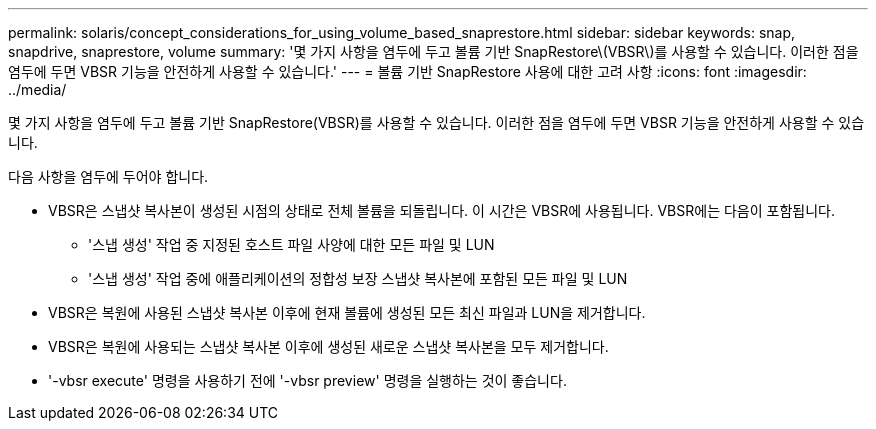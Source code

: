 ---
permalink: solaris/concept_considerations_for_using_volume_based_snaprestore.html 
sidebar: sidebar 
keywords: snap, snapdrive, snaprestore, volume 
summary: '몇 가지 사항을 염두에 두고 볼륨 기반 SnapRestore\(VBSR\)를 사용할 수 있습니다. 이러한 점을 염두에 두면 VBSR 기능을 안전하게 사용할 수 있습니다.' 
---
= 볼륨 기반 SnapRestore 사용에 대한 고려 사항
:icons: font
:imagesdir: ../media/


[role="lead"]
몇 가지 사항을 염두에 두고 볼륨 기반 SnapRestore(VBSR)를 사용할 수 있습니다. 이러한 점을 염두에 두면 VBSR 기능을 안전하게 사용할 수 있습니다.

다음 사항을 염두에 두어야 합니다.

* VBSR은 스냅샷 복사본이 생성된 시점의 상태로 전체 볼륨을 되돌립니다. 이 시간은 VBSR에 사용됩니다. VBSR에는 다음이 포함됩니다.
+
** '스냅 생성' 작업 중 지정된 호스트 파일 사양에 대한 모든 파일 및 LUN
** '스냅 생성' 작업 중에 애플리케이션의 정합성 보장 스냅샷 복사본에 포함된 모든 파일 및 LUN


* VBSR은 복원에 사용된 스냅샷 복사본 이후에 현재 볼륨에 생성된 모든 최신 파일과 LUN을 제거합니다.
* VBSR은 복원에 사용되는 스냅샷 복사본 이후에 생성된 새로운 스냅샷 복사본을 모두 제거합니다.
* '-vbsr execute' 명령을 사용하기 전에 '-vbsr preview' 명령을 실행하는 것이 좋습니다.

